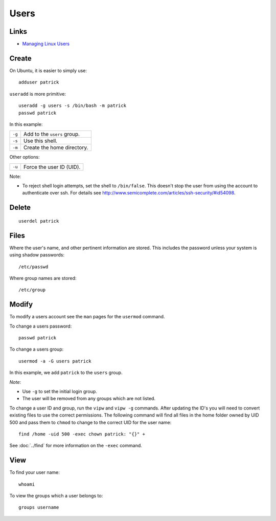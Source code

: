 Users
*****

Links
=====

- `Managing Linux Users`_

Create
======

On Ubuntu, it is easier to simply use::

  adduser patrick

``useradd`` is more primitive::

  useradd -g users -s /bin/bash -m patrick
  passwd patrick

In this example:

========  ================================
``-g``    Add to the ``users`` group.
``-s``    Use this shell.
``-m``    Create the home directory.
========  ================================

Other options:

========  ================================
``-u``    Force the user ID (UID).
========  ================================

Note:

- To reject shell login attempts, set the shell to ``/bin/false``.
  This doesn't stop the user from using the account to authenticate over ssh.
  For details see
  http://www.semicomplete.com/articles/ssh-security/#id54098.

Delete
======

::

  userdel patrick

Files
=====

Where the user's name, and other pertinent information are stored. This
includes the password unless your system is using shadow passwords::

  /etc/passwd

Where group names are stored::

  /etc/group

Modify
======

To modify a users account see the ``man`` pages for the ``usermod``
command.

To change a users password::

  passwd patrick

To change a users group::

  usermod -a -G users patrick

In this example, we add ``patrick`` to the ``users`` group.

*Note*:

- Use ``-g`` to set the initial login group.
- The user will be removed from any groups which are not listed.

To change a user ID and group, run the ``vipw`` and ``vipw -g`` commands.
After updating the ID's you will need to convert existing files to use the
correct permissions.  The following command will find all files in the home
folder owned by UID 500 and pass them to ``chmod`` to change to the correct
UID for the user name::

  find /home -uid 500 -exec chown patrick: "{}" +

See :doc:`../find` for more information on the ``-exec`` command.

View
====

To find your user name::

  whoami

To view the groups which a user belongs to::

  groups username


.. _`Managing Linux Users`: http://www.comptechdoc.org/os/linux/usersguide/linux_ugusers.html

